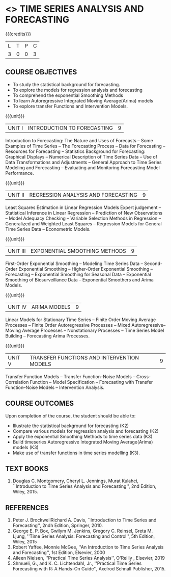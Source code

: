 * <<<PE205>>> TIME SERIES ANALYSIS AND FORECASTING
:properties:
:author: H.Shahul Hamead and V.S.Felix Enigo
:date: 17-03-2021
:end:

#+startup: showall

{{{credits}}}
| L | T | P | C |
| 3 | 0 | 0 | 3 |

** COURSE OBJECTIVES
- To study the statistical background for forecasting.
- To explore the models for regression analysis and forecasting
- To comprehend the exponential Smoothing Methods
- To learn Autoregressive Integrated Moving Average(Arima) models
- To explore transfer Functions and Intervention Models.

{{{unit}}}
|UNIT I | INTRODUCTION TO FORECASTING | 9 |
Introduction to Forecasting: The Nature and Uses of Forecasts -- Some
Examples of Time Series -- The Forecasting Process -- Data for
Forecasting -- Resources for Forecasting -- Statistics Background for
Forecasting: Graphical Displays -- Numerical Description of Time
Series Data -- Use of Data Transformations and Adjustments -- General
Approach to Time Series Modeling and Forecasting -- Evaluating and
Monitoring Forecasting Model Performance.

{{{unit}}}
|UNIT II | REGRESSION ANALYSIS AND FORECASTING | 9 |
Least Squares Estimation in Linear Regression Models Expert judgement
-- Statistical Inference in Linear Regression -- Prediction of New
Observations -- Model Adequacy Checking -- Variable Selection Methods
in Regression -- Generalized and Weighted Least Squares -- Regression
Models for General Time Series Data -- Econometric Models.

{{{unit}}}
|UNIT III | EXPONENTIAL SMOOTHING METHODS| 9 |
First-Order Exponential Smoothing -- Modeling Time Series Data --
Second-Order Exponential Smoothing -- Higher-Order Exponential
Smoothing -- Forecasting -- Exponential Smoothing for Seasonal Data --
Exponential Smoothing of Biosurveillance Data -- Exponential Smoothers
and Arima Models.

{{{unit}}}
|UNIT IV | ARIMA MODELS | 9 |
Linear Models for Stationary Time Series -- Finite Order Moving
Average Processes -- Finite Order Autoregressive Processes -- Mixed
Autoregressive–Moving Average Processes -- Nonstationary Processes --
Time Series Model Building -- Forecasting Arima Processes.

{{{unit}}}
|UNIT V | TRANSFER FUNCTIONS AND INTERVENTION MODELS | 9 |
Transfer Function Models -- Transfer Function–Noise Models --
Cross-Correlation Function -- Model Specification -- Forecasting with
Transfer Function–Noise Models -- Intervention Analysis.

** COURSE OUTCOMES
Upon completion of the course, the student should be able to:
- Illustrate the statistical background for forecasting (K2)
- Compare various models for regression analysis and forecasting (K2)
- Apply the exponential Smoothing Methods to time series data (K3)
- Build timeseries Autoregressive Integrated Moving Average(Arima) models (K3)
- Make use of transfer functions in time series modelling (K3).
      
** TEXT BOOKS
1. Douglas C. Montgomery, Cheryl L. Jennings, Murat Kulahci, ``Introduction to Time Series Analysis and Forecasting'',
   2nd Edition, Wiley, 2015.

** REFERENCES
1. Peter J. BrockwellRichard A. Davis, ``Introduction to Time Series and Forecasting'', 2ndh Edition, Springer, 2010.
2. George E. P. Box, Gwilym M. Jenkins, Gregory C. Reinsel, Greta M. Ljung, ''Time Series Analysis: Forecasting and Control'', 5th Edition, Wiley, 2015
3. Robert Yaffee, Monnie McGee, ''An Introduction to Time Series Analysis and Forecasting'', 1st Edition, Elsevier, 2000
4. Aileen Nielsen, ''Practical Time Series Analysis'', O'Reilly , Elsevier, 2019
5. Shmueli, G., and K. C. Lichtendahl, Jr., ''Practical Time Series Forecasting with R: A Hands-On Guide'', Axelrod Schnall Publisher, 2015.
